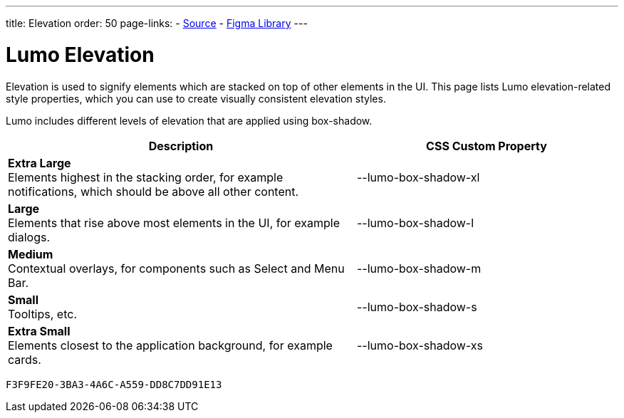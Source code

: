 ---
title: Elevation
order: 50
page-links:
  - https://github.com/vaadin/web-components/blob/v{moduleNpmVersion:vaadin-lumo-styles}/packages/vaadin-lumo-styles/style.js[Source]
  - https://www.figma.com/file/IxQ49ZwaHwk7w7dhbtjFp0Uy/Vaadin-Design-System?node-id=20%3A1[Figma Library]
---


= Lumo Elevation

Elevation is used to signify elements which are stacked on top of other elements in the UI. This page lists Lumo elevation-related style properties, which you can use to create visually consistent elevation styles.

Lumo includes different levels of elevation that are applied using box-shadow.

++++
<style>
.previews.elevation {
  --docs-custom-property-preview-width: 100px;
  --docs-custom-property-preview-height: 100px;
}

.custom-property-preview.elevation {
  background-color: var(--lumo-base-color);
  background-image: linear-gradient(var(--lumo-contrast-5pct), var(--lumo-contrast-5pct));
}

.custom-property-preview.elevation::before {
  content: "";
  background-color: var(--lumo-base-color);
  border-radius: var(--lumo-border-radius-m);
  box-shadow: var(--value);
  position: absolute;
  top: 50%;
  left: 50%;
  transform: translate(-50%, -50%);
}

.custom-property-preview.elevation.xs::before {
  width: var(--lumo-size-xs);
  height: var(--lumo-size-xs);
}

.custom-property-preview.elevation.s::before {
  width: var(--lumo-size-s);
  height: var(--lumo-size-s);
}

.custom-property-preview.elevation.m::before {
  width: var(--lumo-size-m);
  height: var(--lumo-size-m);
}

.custom-property-preview.elevation.l::before {
  width: var(--lumo-size-l);
  height: var(--lumo-size-l);
}

.custom-property-preview.elevation.xl::before {
  width: var(--lumo-size-xl);
  height: var(--lumo-size-xl);
}
</style>
++++

[.property-listing.previews.elevation, cols="4,>3"]
|===
| Description | CSS Custom Property

| [.preview(--lumo-box-shadow-xl).elevation.xl]*Extra Large* +
Elements highest in the stacking order, for example notifications, which should be above all other content.
| [custom-property]#--lumo-box-shadow-xl#

| [.preview(--lumo-box-shadow-l).elevation.l]*Large* +
Elements that rise above most elements in the UI, for example dialogs.
| [custom-property]#--lumo-box-shadow-l#

| [.preview(--lumo-box-shadow-m).elevation.m]*Medium* +
Contextual overlays, for components such as Select and Menu Bar.
| [custom-property]#--lumo-box-shadow-m#

| [.preview(--lumo-box-shadow-s).elevation.s]*Small* +
Tooltips, etc.
| [custom-property]#--lumo-box-shadow-s#

| [.preview(--lumo-box-shadow-xs).elevation.xs]*Extra Small* +
Elements closest to the application background, for example cards.
| [custom-property]#--lumo-box-shadow-xs#
|===


[discussion-id]`F3F9FE20-3BA3-4A6C-A559-DD8C7DD91E13`
